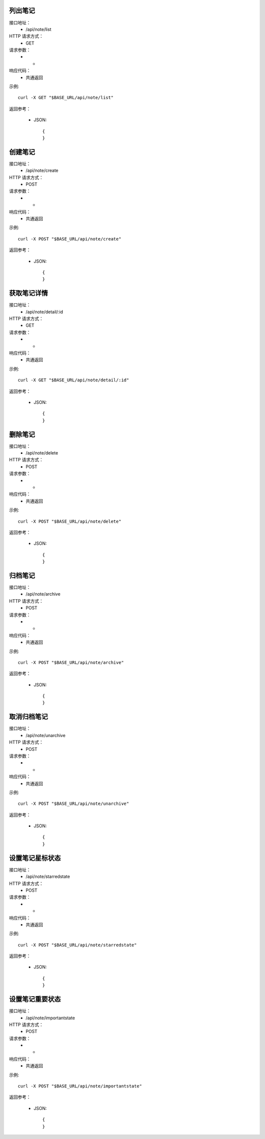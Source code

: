 .. _api_note:

.. _api-note-example:


.. _note.list:

列出笔记
-----------------------
接口地址：
    * /api/note/list
HTTP 请求方式：
    * GET
请求参数：
    * -
响应代码：
    * 共通返回

示例::

    curl -X GET "$BASE_URL/api/note/list"
    
返回参考：

    * JSON::

        {
        }




.. _note.create:

创建笔记
-----------------------
接口地址：
    * /api/note/create
HTTP 请求方式：
    * POST
请求参数：
    * -
响应代码：
    * 共通返回

示例::

    curl -X POST "$BASE_URL/api/note/create"
    
返回参考：

    * JSON::

        {
        }


.. _note.detail:

获取笔记详情
-----------------------
接口地址：
    * /api/note/detail/:id
HTTP 请求方式：
    * GET
请求参数：
    * -
响应代码：
    * 共通返回

示例::

    curl -X GET "$BASE_URL/api/note/detail/:id"
    
返回参考：

    * JSON::

        {
        }


.. _note.delete:

删除笔记
-----------------------
接口地址：
    	* /api/note/delete
HTTP 请求方式：
    * POST
请求参数：
    * -
响应代码：
    * 共通返回

示例::

    curl -X POST "$BASE_URL/api/note/delete"
    
返回参考：

    * JSON::

        {
        }




.. _note.archive:

归档笔记
-----------------------
接口地址：
    * /api/note/archive
HTTP 请求方式：
    * POST
请求参数：
    * -
响应代码：
    * 共通返回

示例::

    curl -X POST "$BASE_URL/api/note/archive"
    
返回参考：

    * JSON::

        {
        }


.. _note.unarchive:

取消归档笔记
-----------------------
接口地址：
    * /api/note/unarchive
HTTP 请求方式：
    * POST
请求参数：
    * -
响应代码：
    * 共通返回

示例::

    curl -X POST "$BASE_URL/api/note/unarchive"
    
返回参考：

    * JSON::

        {
        }

.. _note.starredstate:

设置笔记星标状态
-----------------------
接口地址：
    * /api/note/starredstate
HTTP 请求方式：
    * POST
请求参数：
    * -
响应代码：
    * 共通返回

示例::

    curl -X POST "$BASE_URL/api/note/starredstate"
    
返回参考：

    * JSON::

        {
        }


.. _note.importantstate:

设置笔记重要状态
-----------------------
接口地址：
    * /api/note/importantstate
HTTP 请求方式：
    * POST
请求参数：
    * -
响应代码：
    * 共通返回

示例::

    curl -X POST "$BASE_URL/api/note/importantstate"
    
返回参考：

    * JSON::

        {
        }
